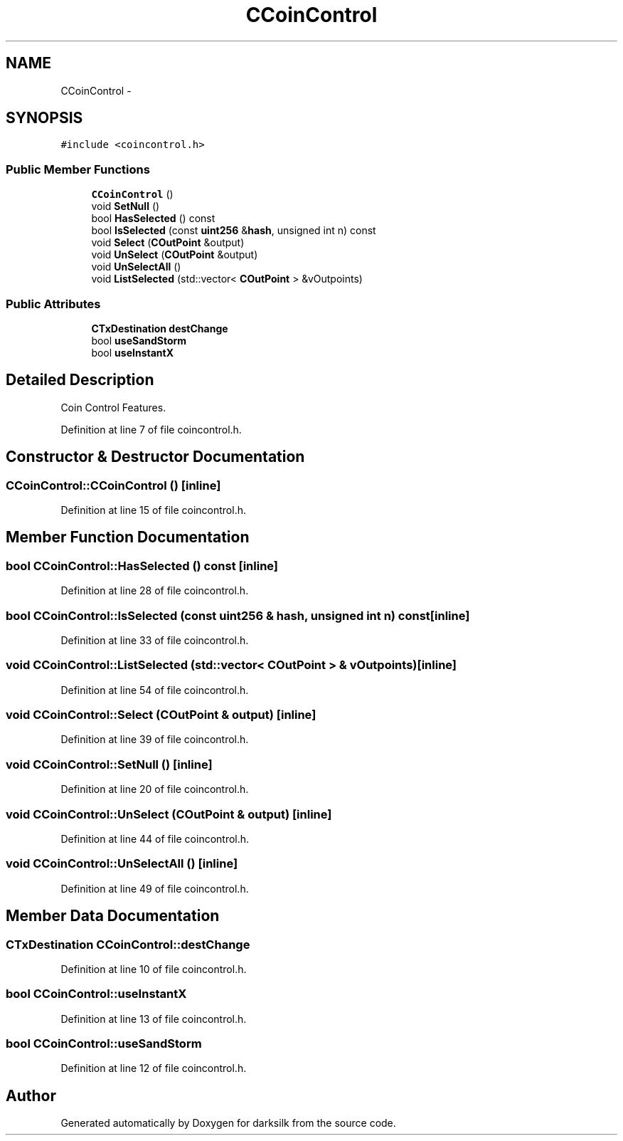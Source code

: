 .TH "CCoinControl" 3 "Wed Feb 10 2016" "Version 1.0.0.0" "darksilk" \" -*- nroff -*-
.ad l
.nh
.SH NAME
CCoinControl \- 
.SH SYNOPSIS
.br
.PP
.PP
\fC#include <coincontrol\&.h>\fP
.SS "Public Member Functions"

.in +1c
.ti -1c
.RI "\fBCCoinControl\fP ()"
.br
.ti -1c
.RI "void \fBSetNull\fP ()"
.br
.ti -1c
.RI "bool \fBHasSelected\fP () const "
.br
.ti -1c
.RI "bool \fBIsSelected\fP (const \fBuint256\fP &\fBhash\fP, unsigned int n) const "
.br
.ti -1c
.RI "void \fBSelect\fP (\fBCOutPoint\fP &output)"
.br
.ti -1c
.RI "void \fBUnSelect\fP (\fBCOutPoint\fP &output)"
.br
.ti -1c
.RI "void \fBUnSelectAll\fP ()"
.br
.ti -1c
.RI "void \fBListSelected\fP (std::vector< \fBCOutPoint\fP > &vOutpoints)"
.br
.in -1c
.SS "Public Attributes"

.in +1c
.ti -1c
.RI "\fBCTxDestination\fP \fBdestChange\fP"
.br
.ti -1c
.RI "bool \fBuseSandStorm\fP"
.br
.ti -1c
.RI "bool \fBuseInstantX\fP"
.br
.in -1c
.SH "Detailed Description"
.PP 
Coin Control Features\&. 
.PP
Definition at line 7 of file coincontrol\&.h\&.
.SH "Constructor & Destructor Documentation"
.PP 
.SS "CCoinControl::CCoinControl ()\fC [inline]\fP"

.PP
Definition at line 15 of file coincontrol\&.h\&.
.SH "Member Function Documentation"
.PP 
.SS "bool CCoinControl::HasSelected () const\fC [inline]\fP"

.PP
Definition at line 28 of file coincontrol\&.h\&.
.SS "bool CCoinControl::IsSelected (const \fBuint256\fP & hash, unsigned int n) const\fC [inline]\fP"

.PP
Definition at line 33 of file coincontrol\&.h\&.
.SS "void CCoinControl::ListSelected (std::vector< \fBCOutPoint\fP > & vOutpoints)\fC [inline]\fP"

.PP
Definition at line 54 of file coincontrol\&.h\&.
.SS "void CCoinControl::Select (\fBCOutPoint\fP & output)\fC [inline]\fP"

.PP
Definition at line 39 of file coincontrol\&.h\&.
.SS "void CCoinControl::SetNull ()\fC [inline]\fP"

.PP
Definition at line 20 of file coincontrol\&.h\&.
.SS "void CCoinControl::UnSelect (\fBCOutPoint\fP & output)\fC [inline]\fP"

.PP
Definition at line 44 of file coincontrol\&.h\&.
.SS "void CCoinControl::UnSelectAll ()\fC [inline]\fP"

.PP
Definition at line 49 of file coincontrol\&.h\&.
.SH "Member Data Documentation"
.PP 
.SS "\fBCTxDestination\fP CCoinControl::destChange"

.PP
Definition at line 10 of file coincontrol\&.h\&.
.SS "bool CCoinControl::useInstantX"

.PP
Definition at line 13 of file coincontrol\&.h\&.
.SS "bool CCoinControl::useSandStorm"

.PP
Definition at line 12 of file coincontrol\&.h\&.

.SH "Author"
.PP 
Generated automatically by Doxygen for darksilk from the source code\&.
